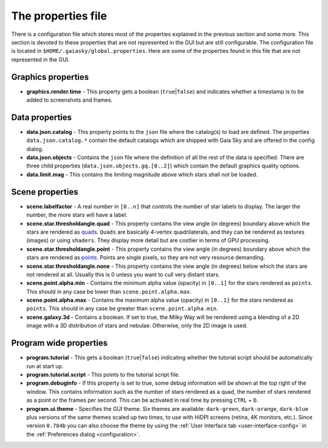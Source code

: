 .. _properties-file:

The properties file
*******************

There is a configuration file which stores most of the properties
explained in the previous section and some more. This section is devoted
to these properties that are not represented in the GUI but are still
configurable. The configuration file is located in
``$HOME/.gaiasky/global.properties``. Here are some of the properties
found in this file that are not represented in the GUI.

Graphics properties
-------------------

-  **graphics.render.time** - This property gets a boolean
   (``true``\ \|\ ``false``) and indicates whether a timestamp is to be
   added to screenshots and frames.

.. _data-properties:

Data properties
---------------

-  **data.json.catalog** - This property points to the ``json`` file
   where the catalog(s) to load are defined. The properties
   ``data.json.catalog.*`` contain the default catalogs which are
   shipped with Gaia Sky and are offered in the config dialog.

-  **data.json.objects** - Contains the ``json`` file where the
   definition of all the rest of the data is specified. There are three
   child properties (``data.json.objects.gq.[0..2]``) which contain the
   default graphics quality options.

-  **data.limit.mag** - This contains the limiting magnitude above which
   stars shall not be loaded.

Scene properties
----------------

-  **scene.labelfactor** - A real number in ``[0..n]`` that controls the
   number of star labels to display. The larger the number, the more
   stars will have a label.

-  **scene.star.thresholdangle.quad** - This property contains the view
   angle (in degrees) boundary above which the stars are rendered as
   `quads <https://www.opengl.org/wiki/Primitive#Quads>`__.
   ``Quads`` are basically 4-vertex quadrilaterals, and they can be
   rendered as textures (images) or using ``shaders``. They display more
   detail but are costlier in terms of GPU processing.

-  **scene.star.thresholdangle.point** - This property contains the view
   angle (in degrees) boundary above which the stars are rendered as
   `points <https://www.opengl.org/wiki/Primitive#Point_primitives>`__.
   Points are single pixels, so they are not very resource demanding.

-  **scene.star.thresholdangle.none** - This property contains the view
   angle (in degrees) below which the stars are not rendered at all.
   Usually this is 0 unless you want to cull very distant stars.

-  **scene.point.alpha.min** - Contains the minimum alpha value
   (opacity) in ``[0..1]`` for the stars rendered as ``points``. This
   should in any case be lower than ``scene.point.alpha.max``.

-  **scene.point.alpha.max** - Contains the maximum alpha value
   (opacity) in ``[0..1]`` for the stars rendered as ``points``. This
   should in any case be greater than ``scene.point.alpha.min``.

-  **scene.galaxy.3d** - Contains a boolean. If set to true, the Milky
   Way will be rendered using a blending of a 2D image with a 3D
   distribution of stars and nebulae. Otherwise, only the 2D image is
   used.

Program wide properties
-----------------------

-  **program.tutorial** - This gets a boolean (``true``\ \|\ ``false``)
   indicating whether the tutorial script should be automatically run at
   start up.

-  **program.tutorial.script** - This points to the tutorial script
   file.

-  **program.debuginfo** - If this property is set to true, some debug
   information will be shown at the top right of the window. This
   contains information such as the number of stars rendered as a quad,
   the number of stars rendered as a point or the frames per second.
   This can be activated in real time by pressing ``CTRL`` + ``D``.
   
-  **program.ui.theme** - Specifies the GUI theme. Six themes are
   available: ``dark-green``, ``dark-orange``, ``dark-blue`` plus versions
   of the same themes scaled up two times, to use with HiDPI
   screens (retina, 4K monitors, etc.). Since version ``0.704b`` you can also
   choose the theme by using the
   :ref:`User Interface tab <user-interface-config>` in the
   :ref:`Preferences dialog <configuration>`.
  
